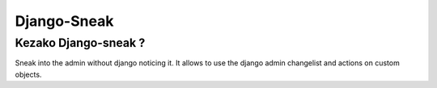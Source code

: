 ============
Django-Sneak
============


Kezako Django-sneak ?
=====================

Sneak into the admin without django noticing it. It allows to use the django admin changelist and actions on custom objects.
